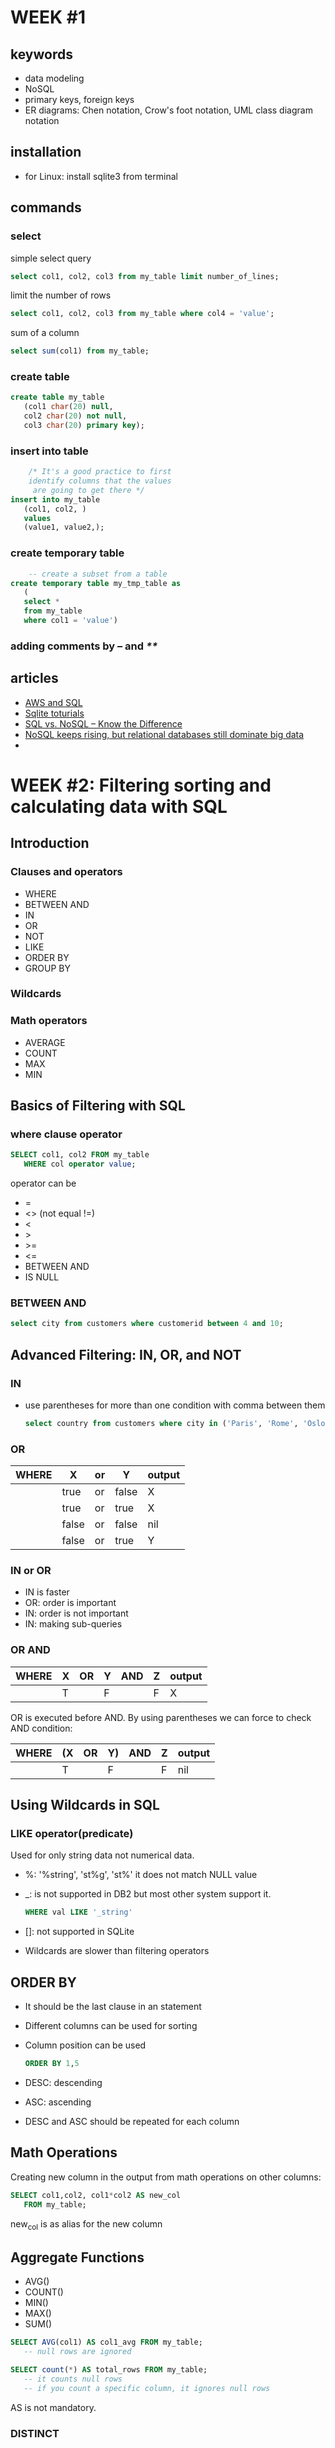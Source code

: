 #+STARTUP: overview

* WEEK #1
** keywords
- data modeling
- NoSQL
- primary keys, foreign keys
- ER diagrams: Chen notation, Crow's foot notation, UML class diagram notation
** installation
- for Linux: install sqlite3 from terminal
** commands
*** select
  simple select query
  #+begin_src sql
	    select col1, col2, col3 from my_table limit number_of_lines;
  #+end_src
  limit the number of rows
  #+begin_src sql
	    select col1, col2, col3 from my_table where col4 = 'value';
  #+end_src
  sum of a column
  #+begin_src sql
	    select sum(col1) from my_table;
  #+end_src
*** create table
  #+begin_src sql
    create table my_table
	   (col1 char(20) null,
	   col2 char(20) not null,
	   col3 char(20) primary key);
  #+end_src
*** insert into table
  #+begin_src sql
	    /* It's a good practice to first
	    identify columns that the values
	     are going to get there */
    insert into my_table
	   (col1, col2, )
	   values
	   (value1, value2,);		
  #+end_src
*** create temporary table
  #+begin_src sql
	    -- create a subset from a table
    create temporary table my_tmp_table as
	   (
	   select *
	   from my_table
	   where col1 = 'value')
  #+end_src
*** adding comments by -- and /**/
** articles
- [[https://aws.amazon.com/what-is/sql/][AWS and SQL]]
- [[https://www.w3resource.com/sqlite/index.php][Sqlite toturials]]
- [[https://dataconomy.com/2014/07/01/sql-vs-nosql-need-know/][SQL vs. NoSQL – Know the Difference]]
- [[https://www.techrepublic.com/article/nosql-keeps-rising-but-relational-databases-still-dominate-big-data/][NoSQL keeps rising, but relational databases still dominate big data]]
- 
* WEEK #2: Filtering sorting and calculating data with SQL
** Introduction
*** Clauses and operators
- WHERE
- BETWEEN AND
- IN
- OR
- NOT
- LIKE
- ORDER BY
- GROUP BY
*** Wildcards
*** Math operators
- AVERAGE
- COUNT
- MAX
- MIN
** Basics of Filtering with SQL
*** where clause operator
#+begin_src sql
  SELECT col1, col2 FROM my_table
	 WHERE col operator value;
#+end_src
operator can be
- =
- <> (not equal !=)
- <
- >
- >=
- <=
- BETWEEN AND
- IS NULL
*** BETWEEN AND
#+begin_src sql
  select city from customers where customerid between 4 and 10;	
#+end_src
** Advanced Filtering: IN, OR, and NOT
*** IN
- use parentheses for more than one condition with comma between them
  #+begin_src sql
    select country from customers where city in ('Paris', 'Rome', 'Oslo');		
  #+end_src
*** OR
| WHERE | X     | or | Y     | output |
|-------+-------+----+-------+--------|
|       | true  | or | false | X      |
|       | true  | or | true  | X      |
|       | false | or | false | nil    |
|       | false | or | true  | Y      |
*** IN or OR
- IN is faster
- OR: order is important
- IN: order is not important
- IN: making sub-queries
*** OR  AND
| WHERE | X | OR | Y | AND | Z | output |
|-------+---+----+---+-----+---+--------|
|       | T |    | F |     | F | X      |
OR is executed before AND. By using parentheses we can force to check
AND condition:
| WHERE | (X | OR | Y) | AND | Z | output |
|-------+----+----+----+-----+---+--------|
|       | T  |    | F  |     | F | nil    |
** Using Wildcards in SQL
*** LIKE operator(predicate)
Used for only string data not numerical data. 
- %: '%string', 'st%g', 'st%'
  it does not match NULL value
- _: is not supported in DB2 but most other system support it.
  #+begin_src sql
	    WHERE val LIKE '_string'
  #+end_src
- []: not supported in SQLite
- Wildcards are slower than filtering operators 
** ORDER BY
- It should be the last clause in an statement
- Different columns can be used for sorting
- Column position can be used
  #+begin_src sql
    ORDER BY 1,5
  #+end_src
- DESC: descending
- ASC: ascending
- DESC and ASC should be repeated for each column
** Math Operations
Creating new column in the output from math operations on other
columns:
#+begin_src sql
  SELECT col1,col2, col1*col2 AS new_col
	 FROM my_table;
#+end_src
new_col is as alias for the new column 
** Aggregate Functions
- AVG()
- COUNT()
- MIN()
- MAX()
- SUM()
#+begin_src sql
  SELECT AVG(col1) AS col1_avg FROM my_table;
	 -- null rows are ignored 
#+end_src
#+begin_src sql
  SELECT count(*) AS total_rows FROM my_table;
	 -- it counts null rows
	 -- if you count a specific column, it ignores null rows
#+end_src
AS is not mandatory.

*** DISTINCT
It recognizes duplicates in a column
#+begin_src sql
  SELECT count(DISTINCT col1)
	 FROM my_table
#+end_src
** Grouping Data with SQL
*** GROUP BY
  In the following example we are counting the number of cities each
  country has in our table customers:
  #+begin_src sql
    select country, count(city) from customers group by country ;	
  #+end_src
*** HAVING
  It filters the result of group by like where. In the following
  example, the result is filtered to those countries with customers
  having a special email patter: 
  #+begin_src sql
    select country, count(city) from customers group by country having  email like '%com';	
  #+end_src
  We can use multiple columns for group by. If there are more columns
  in the group by, these groups need to be in the select part
  too. NULL is categorized separately.

  WHERE is used before grouping and HAVING is used after it. 
* Sample Database
Download the sample database called chinook from this [[https://www.sqlitetutorial.net/sqlite-sample-database/][link]].
** see columns in a sample table
#+begin_src sql
	  select * from genres; 
#+end_src
* GENERAL COMMANDS
- open the database
  #+begin_src sql
	  .open chinook.db
#+end_src
- inspect the tables
  #+begin_src sql
	  .tables
#+end_src
- .help: show help for dot commands
- .database: show the connected databases in the session
- attach a database
  #+begin_src sql
	    attach database "address.db" as db_name;
  #+end_src
- .exit: exit the sqlite
- showing the structure of a table
  #+begin_src sql
	    .schema tab_name
  #+end_src
- .indexes: show the indexes of the current database or table
- write query result into a file
  #+begin_src sql
    .output filename
	    select * from tab_name;
  #+end_src
